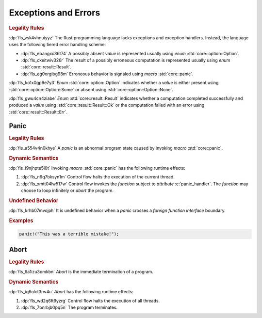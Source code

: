 .. SPDX-License-Identifier: MIT OR Apache-2.0
   SPDX-FileCopyrightText: Critical Section GmbH

.. default-domain:: spec

Exceptions and Errors
=====================

.. rubric:: Legality Rules

:dp:`fls_vsk4vhnuiyyz`
The Rust programming language lacks exceptions and exception handlers. Instead,
the language uses the following tiered error handling scheme:

* :dp:`fls_ebangxc36t74`
  A possibly absent :t:`value` is represented usually using :t:`enum`
  :std:`core::option::Option`.

* :dp:`fls_ckeitwiv326r`
  The result of a possibly erroneous computation is represented usually using
  :t:`enum` :std:`core::result::Result`.

* :dp:`fls_eg0orgibg98m`
  Erroneous behavior is signaled using :t:`macro` :std:`core::panic`.

:dp:`fls_ko1x0gp9e7y3`
:t:`Enum` :std:`core::option::Option` indicates whether a :t:`value` is
either present using :std:`core::option::Option::Some` or absent using
:std:`core::option::Option::None`.

:dp:`fls_gwu4cn4ziabe`
:t:`Enum` :std:`core::result::Result` indicates whether a computation completed
successfully and produced a :t:`value` using :std:`core::result::Result::Ok` or
the computation failed with an error using :std:`core::result::Result::Err`.

Panic
-----

.. rubric:: Legality Rules

:dp:`fls_a554v4n0khye`
A :t:`panic` is an abnormal program state caused by invoking :t:`macro`
:std:`core::panic`.

.. rubric:: Dynamic Semantics

:dp:`fls_i9njhpte5l0t`
Invoking :t:`macro` :std:`core::panic` has the following runtime effects:

#. :dp:`fls_n6q7bksyn1m`
   Control flow halts the execution of the current thread.

#. :dp:`fls_xmtt04lw517w`
   Control flow invokes the :t:`function` subject to :t:`attribute`
   :c:`panic_handler`. The :t:`function` may choose to loop infinitely or
   :t:`abort` the program.

.. rubric:: Undefined Behavior

:dp:`fls_krhb07mvojph`
It is undefined behavior when a :t:`panic` crosses a :t:`foreign function
interface` boundary.

.. rubric:: Examples

.. code-block:: text

   panic!("This was a terrible mistake!");

Abort
-----

.. rubric:: Legality Rules

:dp:`fls_9a1izu3omkbn`
:t:`Abort` is the immediate termination of a program.

.. rubric:: Dynamic Semantics

:dp:`fls_iq6olct3rw4u`
:t:`Abort` has the following runtime effects:

#. :dp:`fls_wd2q6ft9yzrg`
   Control flow halts the execution of all threads.

#. :dp:`fls_7bnrbjb0pq5n`
   The program terminates.

